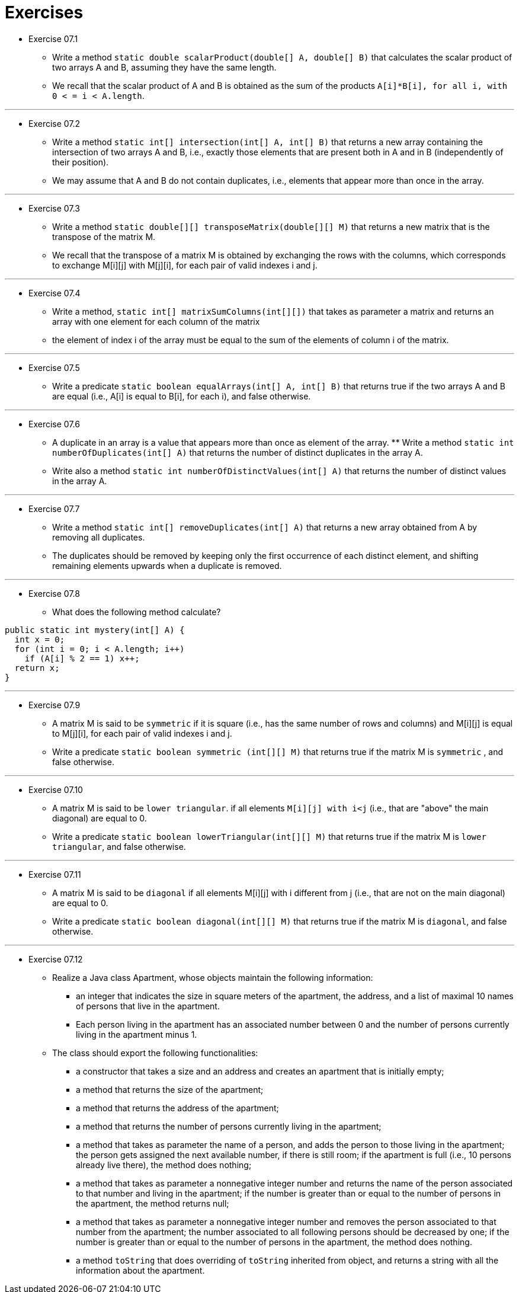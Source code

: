= Exercises

* Exercise 07.1
** Write a method `static double scalarProduct(double[] A, double[] B)` that calculates the scalar product of two arrays A and B, assuming they have the same length. 
** We recall that the scalar product of A and B is obtained as the sum of the products `A[i]*B[i], for all i, with 0 < = i < A.length`.

---

* Exercise 07.2
** Write a method `static int[] intersection(int[] A, int[] B)` that returns a new array containing the intersection of two arrays A and B, i.e., exactly those elements that are present both in A and in B (independently of their position). 
** We may assume that A and B do not contain duplicates, i.e., elements that appear more than once in the array.

---

* Exercise 07.3 
** Write a method `static double[][] transposeMatrix(double[][] M)` that returns a new matrix that is the transpose of the matrix M.
** We recall that the transpose of a matrix M is obtained by exchanging the rows with the columns, which corresponds to exchange M[i][j] with M[j][i], for each pair of valid indexes i and j.

---

* Exercise 07.4 
** Write a method, `static int[] matrixSumColumns(int[][])` that takes as parameter a matrix and returns an array with one element for each column of the matrix
** the element of index i of the array must be equal to the sum of the elements of column i of the matrix.

---

* Exercise 07.5 
** Write a predicate `static boolean equalArrays(int[] A, int[] B)` that returns true if the two arrays A and B are equal (i.e., A[i] is equal to B[i], for each i), and false otherwise.

---

* Exercise 07.6
** A duplicate in an array is a value that appears more than once as element of the array. ** Write a method `static int numberOfDuplicates(int[] A)` that returns the number of distinct duplicates in the array A. 
** Write also a method `static int numberOfDistinctValues(int[] A)` that returns the number of distinct values in the array A.

---

* Exercise 07.7
** Write a method `static int[] removeDuplicates(int[] A)` that returns a new array obtained from A by removing all duplicates. 
** The duplicates should be removed by keeping only the first occurrence of each distinct element, and shifting remaining elements upwards when a duplicate is removed.

---

* Exercise 07.8
** What does the following method calculate?

[source, java]
----
public static int mystery(int[] A) {
  int x = 0;
  for (int i = 0; i < A.length; i++)
    if (A[i] % 2 == 1) x++;
  return x;
}
----

---

* Exercise 07.9 
** A matrix M is said to be `symmetric`  if it is square (i.e., has the same number of rows and columns) and M[i][j] is equal to M[j][i], for each pair of valid indexes i and j. 
** Write a predicate `static boolean symmetric (int[][] M)` that returns true if the matrix M is `symmetric` , and false otherwise.

---

* Exercise 07.10 
** A matrix M is said to be `lower triangular`. if all elements `M[i][j] with i<j` (i.e., that are "above" the main diagonal) are equal to 0. 
** Write a predicate `static boolean lowerTriangular(int[][] M)` that returns true if the matrix M is `lower triangular`, and false otherwise.

---

* Exercise 07.11 
** A matrix M is said to be `diagonal` if all elements M[i][j] with i different from j (i.e., that are not on the main diagonal) are equal to 0. 
** Write a predicate `static boolean diagonal(int[][] M)` that returns true if the matrix M is `diagonal`, and false otherwise.

---

* Exercise 07.12
** Realize a Java class Apartment, whose objects maintain the following information:
*** an integer that indicates the size in square meters of the apartment, the address, and a list of maximal 10 names of persons that live in the apartment. 
*** Each person living in the apartment has an associated number between 0 and the number of persons currently living in the apartment minus 1. 

** The class should export the following functionalities:
*** a constructor that takes a size and an address and creates an apartment that is initially empty;
*** a method that returns the size of the apartment;
*** a method that returns the address of the apartment;
*** a method that returns the number of persons currently living in the apartment;
*** a method that takes as parameter the name of a person, and adds the person to those living in the apartment; the person gets assigned the next available number, if there is still room; if the apartment is full (i.e., 10 persons already live there), the method does nothing;
*** a method that takes as parameter a nonnegative integer number and returns the name of the person associated to that number and living in the apartment; if the number is greater than or equal to the number of persons in the apartment, the method returns null;
*** a method that takes as parameter a nonnegative integer number and removes the person associated to that number from the apartment; the number associated to all following persons should be decreased by one; if the number is greater than or equal to the number of persons in the apartment, the method does nothing.
*** a method `toString` that does overriding of `toString` inherited from object, and returns a string with all the information about the apartment.